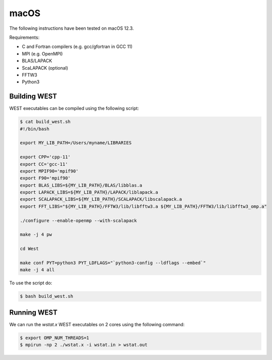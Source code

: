 .. _macos:

=====
macOS
=====

The following instructions have been tested on macOS 12.3.

Requirements:

- C and Fortran compilers (e.g. gcc/gfortran in GCC 11)
- MPI (e.g. OpenMPI)
- BLAS/LAPACK
- ScaLAPACK (optional)
- FFTW3
- Python3

Building WEST
~~~~~~~~~~~~~

WEST executables can be compiled using the following script:

.. code-block:: bash

   $ cat build_west.sh
   #!/bin/bash

   export MY_LIB_PATH=/Users/myname/LIBRARIES

   export CPP='cpp-11'
   export CC='gcc-11'
   export MPIF90='mpif90'
   export F90='mpif90'
   export BLAS_LIBS=${MY_LIB_PATH}/BLAS/libblas.a
   export LAPACK_LIBS=${MY_LIB_PATH}/LAPACK/liblapack.a
   export SCALAPACK_LIBS=${MY_LIB_PATH}/SCALAPACK/libscalapack.a
   export FFT_LIBS="${MY_LIB_PATH}/FFTW3/lib/libfftw3.a ${MY_LIB_PATH}/FFTW3/lib/libfftw3_omp.a"

   ./configure --enable-openmp --with-scalapack

   make -j 4 pw

   cd West

   make conf PYT=python3 PYT_LDFLAGS="`python3-config --ldflags --embed`"
   make -j 4 all

To use the script do:

.. code-block:: bash

   $ bash build_west.sh


Running WEST
~~~~~~~~~~~~

We can run the `wstat.x` WEST executables on 2 cores using the following command:

.. code-block:: bash

   $ export OMP_NUM_THREADS=1
   $ mpirun -np 2 ./wstat.x -i wstat.in > wstat.out
